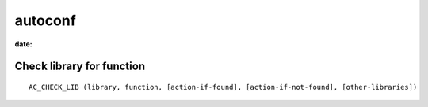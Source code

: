autoconf
========
:date:

Check library for function
--------------------------
::

 AC_CHECK_LIB (library, function, [action-if-found], [action-if-not-found], [other-libraries])


